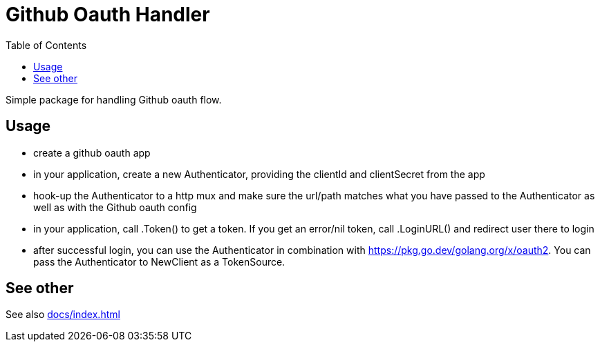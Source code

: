 = Github Oauth Handler
:toc:

Simple package for handling Github oauth flow.

== Usage

 * create a github oauth app
 * in your application, create a new Authenticator, providing the clientId and clientSecret from the app
 * hook-up the Authenticator to a http mux and make sure the url/path matches what you have passed to the Authenticator as well as with the Github oauth config
 * in your application, call .Token() to get a token. If you get an error/nil token, call .LoginURL() and redirect user there to login
 * after successful login, you can use the Authenticator in combination with https://pkg.go.dev/golang.org/x/oauth2. You can pass the Authenticator to NewClient as a TokenSource.

== See other

See also xref:docs/index.adoc[]

